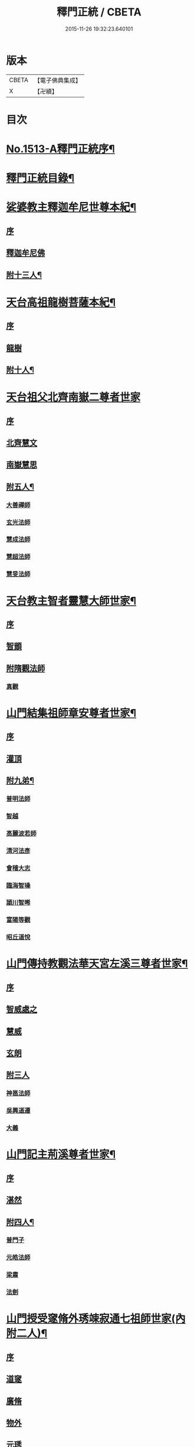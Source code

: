 #+TITLE: 釋門正統 / CBETA
#+DATE: 2015-11-26 19:32:23.640101
* 版本
 |     CBETA|【電子佛典集成】|
 |         X|【卍續】    |

* 目次
* [[file:KR6r0018_001.txt::001-0254b1][No.1513-A釋門正統序¶]]
* [[file:KR6r0018_001.txt::0254c2][釋門正統目錄¶]]
* [[file:KR6r0018_001.txt::0255c16][娑婆教主釋迦牟尼世尊本紀¶]]
** [[file:KR6r0018_001.txt::0255c16][序]]
** [[file:KR6r0018_001.txt::0256a15][釋迦牟尼佛]]
** [[file:KR6r0018_001.txt::0260b4][附十三人¶]]
* [[file:KR6r0018_001.txt::0261a23][天台高祖龍樹菩薩本紀¶]]
** [[file:KR6r0018_001.txt::0261a23][序]]
** [[file:KR6r0018_001.txt::0261b4][龍樹]]
** [[file:KR6r0018_001.txt::0262b9][附十人¶]]
* [[file:KR6r0018_001.txt::0262c24][天台祖父北齊南嶽二尊者世家]]
** [[file:KR6r0018_001.txt::0263a1][序]]
** [[file:KR6r0018_001.txt::0263a7][北齊慧文]]
** [[file:KR6r0018_001.txt::0263b20][南嶽慧思]]
** [[file:KR6r0018_001.txt::0265a7][附五人¶]]
*** [[file:KR6r0018_001.txt::0265a7][大善禪師]]
*** [[file:KR6r0018_001.txt::0265a19][玄光法師]]
*** [[file:KR6r0018_001.txt::0265b11][慧成法師]]
*** [[file:KR6r0018_001.txt::0265c11][慧超法師]]
*** [[file:KR6r0018_001.txt::0265c20][慧旻法師]]
* [[file:KR6r0018_001.txt::0266a5][天台教主智者靈慧大師世家¶]]
** [[file:KR6r0018_001.txt::0266a5][序]]
** [[file:KR6r0018_001.txt::0266a11][智顗]]
** [[file:KR6r0018_001.txt::0268c24][附隋觀法師]]
*** [[file:KR6r0018_001.txt::0269a1][真觀]]
* [[file:KR6r0018_002.txt::002-0269b7][山門結集祖師章安尊者世家¶]]
** [[file:KR6r0018_002.txt::002-0269b7][序]]
** [[file:KR6r0018_002.txt::002-0269b11][灌頂]]
** [[file:KR6r0018_002.txt::0270a24][附九弟¶]]
*** [[file:KR6r0018_002.txt::0270a24][普明法師]]
*** [[file:KR6r0018_002.txt::0270c1][智越]]
*** [[file:KR6r0018_002.txt::0270c9][高麗波若師]]
*** [[file:KR6r0018_002.txt::0270c16][清河法彥]]
*** [[file:KR6r0018_002.txt::0270c20][會稽大志]]
*** [[file:KR6r0018_002.txt::0271a8][臨海智璪]]
*** [[file:KR6r0018_002.txt::0271b13][頴川智晞]]
*** [[file:KR6r0018_002.txt::0271c15][富陽等觀]]
*** [[file:KR6r0018_002.txt::0271c22][昭丘道悅]]
* [[file:KR6r0018_002.txt::0272a12][山門傳持教觀法華天宮左溪三尊者世家¶]]
** [[file:KR6r0018_002.txt::0272a12][序]]
** [[file:KR6r0018_002.txt::0272a17][智威處之]]
** [[file:KR6r0018_002.txt::0272c7][慧威]]
** [[file:KR6r0018_002.txt::0272c12][玄朗]]
** [[file:KR6r0018_002.txt::0273b24][附三人]]
*** [[file:KR6r0018_002.txt::0273c1][神邕法師]]
*** [[file:KR6r0018_002.txt::0273c21][吳興道遵]]
*** [[file:KR6r0018_002.txt::0274b19][大義]]
* [[file:KR6r0018_002.txt::0274c3][山門記主荊溪尊者世家¶]]
** [[file:KR6r0018_002.txt::0274c3][序]]
** [[file:KR6r0018_002.txt::0274c8][湛然]]
** [[file:KR6r0018_002.txt::0276b17][附四人¶]]
*** [[file:KR6r0018_002.txt::0276b17][普門子]]
*** [[file:KR6r0018_002.txt::0276c15][元皓法師]]
*** [[file:KR6r0018_002.txt::0277a15][梁肅]]
*** [[file:KR6r0018_002.txt::0277b13][法劍]]
* [[file:KR6r0018_002.txt::0277c8][山門授受䆳脩外琇竦寂通七祖師世家(內附二人)¶]]
** [[file:KR6r0018_002.txt::0277c8][序]]
** [[file:KR6r0018_002.txt::0277c13][道䆳]]
** [[file:KR6r0018_002.txt::0277c23][廣脩]]
** [[file:KR6r0018_002.txt::0278a5][物外]]
** [[file:KR6r0018_002.txt::0278a10][元琇]]
** [[file:KR6r0018_002.txt::0278b17][清竦]]
** [[file:KR6r0018_002.txt::0278b19][羲寂]]
** [[file:KR6r0018_002.txt::0279a7][義通]]
* [[file:KR6r0018_002.txt::0279b24][中興教觀法智大師世家]]
** [[file:KR6r0018_002.txt::0279c1][序]]
** [[file:KR6r0018_002.txt::0279c8][知禮]]
* [[file:KR6r0018_003.txt::003-0282a8][身土志¶]]
* [[file:KR6r0018_003.txt::0284a7][弟子志¶]]
* [[file:KR6r0018_003.txt::0297a24][塔廟志¶]]
* [[file:KR6r0018_003.txt::0299b23][護法志¶]]
* [[file:KR6r0018_004.txt::004-0302b11][利生志¶]]
* [[file:KR6r0018_004.txt::0304b15][順俗志¶]]
* [[file:KR6r0018_004.txt::0308a24][興衰志¶]]
* [[file:KR6r0018_004.txt::0314b24][斥偽志]]
* [[file:KR6r0018_005.txt::005-0316a10][荷負扶持傳¶]]
** [[file:KR6r0018_005.txt::005-0316a10][序]]
** [[file:KR6r0018_005.txt::005-0316a14][志遠]]
** [[file:KR6r0018_005.txt::005-0316a20][皓端]]
** [[file:KR6r0018_005.txt::0316b12][晤恩]]
** [[file:KR6r0018_005.txt::0316c14][智圓]]
** [[file:KR6r0018_005.txt::0318c10][附四人¶]]
*** [[file:KR6r0018_005.txt::0318c10][文備]]
*** [[file:KR6r0018_005.txt::0319a8][慶昭]]
*** [[file:KR6r0018_005.txt::0319b18][繼齊]]
*** [[file:KR6r0018_005.txt::0319c1][咸潤]]
* [[file:KR6r0018_005.txt::0319c14][本支輝映傳¶]]
** [[file:KR6r0018_005.txt::0319c14][序]]
** [[file:KR6r0018_005.txt::0319c21][遵式]]
** [[file:KR6r0018_005.txt::0321c21][附五人¶]]
*** [[file:KR6r0018_005.txt::0321c21][思悟]]
*** [[file:KR6r0018_005.txt::0322a8][慧辨]]
*** [[file:KR6r0018_005.txt::0322b21][元淨]]
*** [[file:KR6r0018_005.txt::0323b10][從雅]]
*** [[file:KR6r0018_005.txt::0323b17][若愚]]
* [[file:KR6r0018_005.txt::0323c8][扣擊宗途傳¶]]
** [[file:KR6r0018_005.txt::0323c8][序]]
** [[file:KR6r0018_005.txt::0323c13][仁嶽]]
** [[file:KR6r0018_005.txt::0324b12][從義]]
** [[file:KR6r0018_005.txt::0326a24][附二人]]
*** [[file:KR6r0018_005.txt::0326b1][靈照]]
*** [[file:KR6r0018_005.txt::0326c3][可久]]
* [[file:KR6r0018_006.txt::006-0327a4][中興第一世八傳¶]]
** [[file:KR6r0018_006.txt::006-0327a4][則全]]
** [[file:KR6r0018_006.txt::006-0327a17][崇矩]]
** [[file:KR6r0018_006.txt::0327b23][慧才]]
** [[file:KR6r0018_006.txt::0328a4][本如]]
** [[file:KR6r0018_006.txt::0328b5][有(真宗改梵)臻]]
** [[file:KR6r0018_006.txt::0328c9][慧舟]]
** [[file:KR6r0018_006.txt::0329a3][含瑩]]
** [[file:KR6r0018_006.txt::0329a10][文璨]]
** [[file:KR6r0018_006.txt::0329a22][因]]
* [[file:KR6r0018_006.txt::0330a4][中興第二世十傳¶]]
** [[file:KR6r0018_006.txt::0330a4][從諫]]
** [[file:KR6r0018_006.txt::0330b14][覃異]]
** [[file:KR6r0018_006.txt::0330c1][溫其]]
** [[file:KR6r0018_006.txt::0330c10][若水]]
** [[file:KR6r0018_006.txt::0330c17][希最]]
** [[file:KR6r0018_006.txt::0331a23][繼忠]]
** [[file:KR6r0018_006.txt::0331c12][惟湛]]
** [[file:KR6r0018_006.txt::0332a7][處謙]]
** [[file:KR6r0018_006.txt::0332b21][處咸]]
** [[file:KR6r0018_006.txt::0332c21][有嚴]]
* [[file:KR6r0018_006.txt::0333b9][中興第三世十三傳¶]]
** [[file:KR6r0018_006.txt::0333b9][中立]]
** [[file:KR6r0018_006.txt::0334a22][梵光]]
** [[file:KR6r0018_006.txt::0334c9][思恭]]
** [[file:KR6r0018_006.txt::0334c19][淨果]]
** [[file:KR6r0018_006.txt::0334c24][擇瑛]]
** [[file:KR6r0018_006.txt::0335a20][淨梵]]
** [[file:KR6r0018_006.txt::0335b24][蘊慈]]
** [[file:KR6r0018_006.txt::0335c10][宗敏]]
** [[file:KR6r0018_006.txt::0336a1][擇卿]]
** [[file:KR6r0018_006.txt::0336a10][齊璧]]
** [[file:KR6r0018_006.txt::0336c9][應如]]
** [[file:KR6r0018_006.txt::0337a6][蘊齊]]
** [[file:KR6r0018_006.txt::0337a23][仲閔]]
* [[file:KR6r0018_007.txt::007-0337b20][中興第四世十五傳¶]]
** [[file:KR6r0018_007.txt::007-0337b20][法鄰]]
** [[file:KR6r0018_007.txt::0337c15][覺先]]
** [[file:KR6r0018_007.txt::0338a2][宗肇]]
** [[file:KR6r0018_007.txt::0338a22][道琛]]
** [[file:KR6r0018_007.txt::0338c7][智僊]]
** [[file:KR6r0018_007.txt::0339a2][了然]]
** [[file:KR6r0018_007.txt::0339b10][如湛]]
** [[file:KR6r0018_007.txt::0339c3][法久]]
** [[file:KR6r0018_007.txt::0340a1][神煥]]
** [[file:KR6r0018_007.txt::0340b3][思梵]]
** [[file:KR6r0018_007.txt::0340b21][中皎]]
** [[file:KR6r0018_007.txt::0340c5][有明]]
** [[file:KR6r0018_007.txt::0341a12][可觀]]
** [[file:KR6r0018_007.txt::0341c13][晁說之]]
** [[file:KR6r0018_007.txt::0342a5][陳瓘]]
* [[file:KR6r0018_007.txt::0342b23][中興第五世五傳¶]]
** [[file:KR6r0018_007.txt::0342b23][圓智]]
** [[file:KR6r0018_007.txt::0343b14][智連]]
** [[file:KR6r0018_007.txt::0343c10][與咸]]
** [[file:KR6r0018_007.txt::0344a8][慧詢]]
** [[file:KR6r0018_007.txt::0344b15][善榮]]
** [[file:KR6r0018_007.txt::0344b24][景咨]]
** [[file:KR6r0018_007.txt::0344c5][宗印]]
* [[file:KR6r0018_007.txt::0345b16][中興第六世二傳¶]]
** [[file:KR6r0018_007.txt::0345b16][若訥]]
** [[file:KR6r0018_007.txt::0346a17][端信]]
* [[file:KR6r0018_007.txt::0346b4][七世一傳]]
** [[file:KR6r0018_007.txt::0346b4][慧明]]
* [[file:KR6r0018_007.txt::0346b17][護法內傳¶]]
** [[file:KR6r0018_007.txt::0346b17][序]]
** [[file:KR6r0018_007.txt::0346b23][法誠]]
** [[file:KR6r0018_007.txt::0346c5][法嚮]]
** [[file:KR6r0018_007.txt::0346c10][恒景]]
** [[file:KR6r0018_007.txt::0346c16][飛錫]]
** [[file:KR6r0018_007.txt::0346c23][楚金]]
** [[file:KR6r0018_007.txt::0347a17][智琰]]
** [[file:KR6r0018_007.txt::0347a23][行滿]]
** [[file:KR6r0018_007.txt::0347b6][王安石]]
** [[file:KR6r0018_007.txt::0347c7][子昉]]
** [[file:KR6r0018_007.txt::0347c17][楊傑]]
** [[file:KR6r0018_007.txt::0348b3][能]]
** [[file:KR6r0018_007.txt::0348b16][思淨]]
** [[file:KR6r0018_007.txt::0348c8][元頴]]
** [[file:KR6r0018_007.txt::0349a3][鐘離松]]
** [[file:KR6r0018_007.txt::0349a13][江公望]]
** [[file:KR6r0018_007.txt::0349a21][吳克己]]
* [[file:KR6r0018_008.txt::008-0349c4][護法外傳¶]]
** [[file:KR6r0018_008.txt::008-0349c4][序]]
** [[file:KR6r0018_008.txt::008-0349c9][曇鸞]]
** [[file:KR6r0018_008.txt::008-0349c21][劉虬]]
** [[file:KR6r0018_008.txt::0350a12][傅翕]]
** [[file:KR6r0018_008.txt::0351a6][僧稠]]
** [[file:KR6r0018_008.txt::0351b6][抱玉]]
** [[file:KR6r0018_008.txt::0351c20][皎然]]
** [[file:KR6r0018_008.txt::0352a16][延壽]]
** [[file:KR6r0018_008.txt::0353a1][贊寧]]
** [[file:KR6r0018_008.txt::0353b17][戒珠]]
** [[file:KR6r0018_008.txt::0353b24][法端]]
** [[file:KR6r0018_008.txt::0353c12][義天]]
** [[file:KR6r0018_008.txt::0354b13][永道(朝省旌其護法剳改法道)]]
** [[file:KR6r0018_008.txt::0355b16][子光]]
** [[file:KR6r0018_008.txt::0355b24][葉適]]
* [[file:KR6r0018_008.txt::0356b8][禪宗相涉載記¶]]
** [[file:KR6r0018_008.txt::0356b8][序]]
** [[file:KR6r0018_008.txt::0356b16][菩提達磨]]
** [[file:KR6r0018_008.txt::0356c13][慧可(神光)]]
** [[file:KR6r0018_008.txt::0357a1][慧能]]
** [[file:KR6r0018_008.txt::0357a21][懷海]]
** [[file:KR6r0018_008.txt::0357b20][玄覺]]
* [[file:KR6r0018_008.txt::0358a19][賢首相涉載記¶]]
** [[file:KR6r0018_008.txt::0358a19][序]]
** [[file:KR6r0018_008.txt::0358b1][法順]]
** [[file:KR6r0018_008.txt::0358b17][法藏]]
** [[file:KR6r0018_008.txt::0358c2][澄觀]]
** [[file:KR6r0018_008.txt::0359a5][宗密]]
** [[file:KR6r0018_008.txt::0359b13][子璿]]
** [[file:KR6r0018_008.txt::0359c12][淨源]]
** [[file:KR6r0018_008.txt::0360a2][義和]]
* [[file:KR6r0018_008.txt::0360a10][慈恩相涉載記¶]]
** [[file:KR6r0018_008.txt::0360a10][序]]
** [[file:KR6r0018_008.txt::0360a15][玄弉]]
** [[file:KR6r0018_008.txt::0361a6][基]]
* [[file:KR6r0018_008.txt::0361b10][律宗相關載記¶]]
** [[file:KR6r0018_008.txt::0361b10][序]]
** [[file:KR6r0018_008.txt::0361b14][道宣]]
** [[file:KR6r0018_008.txt::0362b23][元照]]
* [[file:KR6r0018_008.txt::0363a11][密教思復載記¶]]
** [[file:KR6r0018_008.txt::0363a11][序]]
** [[file:KR6r0018_008.txt::0363a17][金剛智]]
** [[file:KR6r0018_008.txt::0363b4][不空]]
** [[file:KR6r0018_008.txt::0364a23][無畏]]
** [[file:KR6r0018_008.txt::0364b17][一行]]
* [[file:KR6r0018_008.txt::0364c24][補遺]]
** [[file:KR6r0018_008.txt::0365b5][慧命]]
** [[file:KR6r0018_008.txt::0365b20][慧耀]]
** [[file:KR6r0018_008.txt::0365c1][法素]]
* 卷
** [[file:KR6r0018_001.txt][釋門正統 1]]
** [[file:KR6r0018_002.txt][釋門正統 2]]
** [[file:KR6r0018_003.txt][釋門正統 3]]
** [[file:KR6r0018_004.txt][釋門正統 4]]
** [[file:KR6r0018_005.txt][釋門正統 5]]
** [[file:KR6r0018_006.txt][釋門正統 6]]
** [[file:KR6r0018_007.txt][釋門正統 7]]
** [[file:KR6r0018_008.txt][釋門正統 8]]
